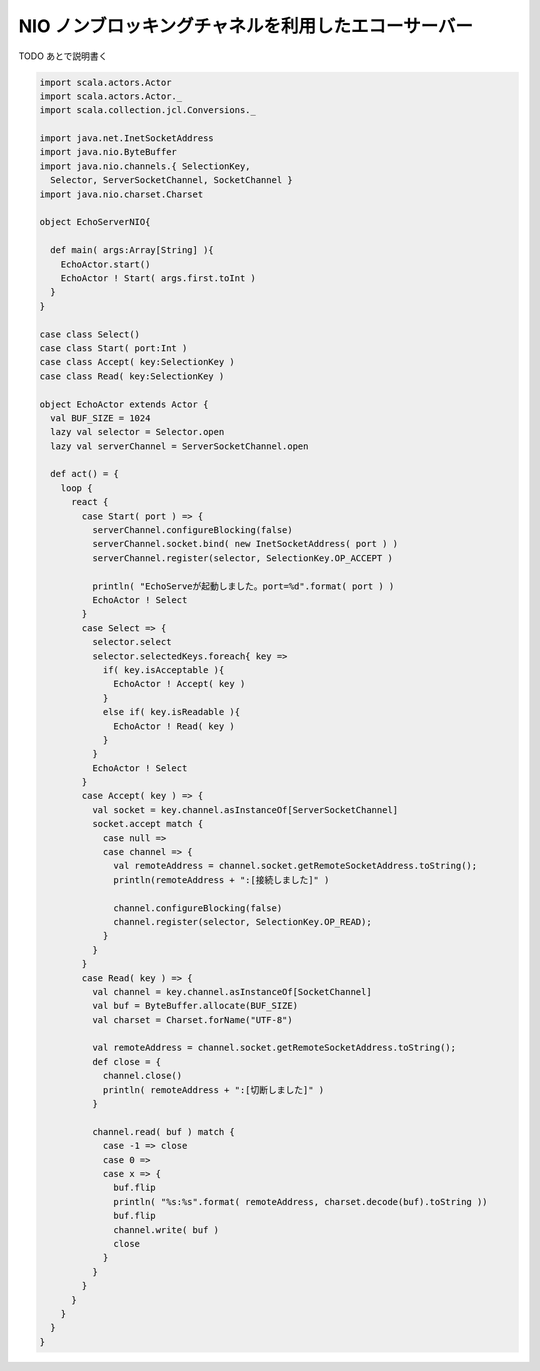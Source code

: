 NIO ノンブロッキングチャネルを利用したエコーサーバー
_______________________________________________________


TODO あとで説明書く

.. code-block:: scala

  import scala.actors.Actor
  import scala.actors.Actor._
  import scala.collection.jcl.Conversions._

  import java.net.InetSocketAddress
  import java.nio.ByteBuffer
  import java.nio.channels.{ SelectionKey,
    Selector, ServerSocketChannel, SocketChannel }
  import java.nio.charset.Charset

  object EchoServerNIO{

    def main( args:Array[String] ){
      EchoActor.start()
      EchoActor ! Start( args.first.toInt )
    }
  }

  case class Select()
  case class Start( port:Int )
  case class Accept( key:SelectionKey )
  case class Read( key:SelectionKey )

  object EchoActor extends Actor {
    val BUF_SIZE = 1024
    lazy val selector = Selector.open
    lazy val serverChannel = ServerSocketChannel.open

    def act() = {
      loop {
        react {
          case Start( port ) => {
            serverChannel.configureBlocking(false)
            serverChannel.socket.bind( new InetSocketAddress( port ) )
            serverChannel.register(selector, SelectionKey.OP_ACCEPT )

            println( "EchoServeが起動しました。port=%d".format( port ) )
            EchoActor ! Select
          }
          case Select => {
            selector.select
            selector.selectedKeys.foreach{ key =>
              if( key.isAcceptable ){
                EchoActor ! Accept( key )
              }
              else if( key.isReadable ){
                EchoActor ! Read( key )
              }
            }
            EchoActor ! Select
          }
          case Accept( key ) => {
            val socket = key.channel.asInstanceOf[ServerSocketChannel]
            socket.accept match {
              case null =>
              case channel => {
                val remoteAddress = channel.socket.getRemoteSocketAddress.toString();
                println(remoteAddress + ":[接続しました]" )

                channel.configureBlocking(false)
                channel.register(selector, SelectionKey.OP_READ);
              }
            }
          }
          case Read( key ) => {
            val channel = key.channel.asInstanceOf[SocketChannel]
            val buf = ByteBuffer.allocate(BUF_SIZE)
            val charset = Charset.forName("UTF-8")

            val remoteAddress = channel.socket.getRemoteSocketAddress.toString();
            def close = {
              channel.close()
              println( remoteAddress + ":[切断しました]" )
            }

            channel.read( buf ) match {
              case -1 => close
              case 0 =>
              case x => {
                buf.flip
                println( "%s:%s".format( remoteAddress, charset.decode(buf).toString ))
                buf.flip
                channel.write( buf )
                close
              }
            }
          }
        }
      }
    }
  }

